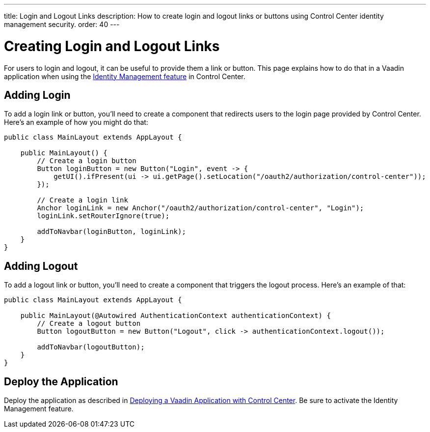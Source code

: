 ---
title: Login and Logout Links
description: How to create login and logout links or buttons using Control Center identity management security.
order: 40
---


= Creating Login and Logout Links

For users to login and logout, it can be useful to provide them a link or button. This page explains how to do that in a Vaadin application when using the <<../identity-management#,Identity Management feature>> in Control Center.


== Adding Login

To add a login link or button, you'll need to create a component that redirects users to the login page provided by Control Center. Here's an example of how you might do that:

[source,java]
----
public class MainLayout extends AppLayout {

    public MainLayout() {
        // Create a login button
        Button loginButton = new Button("Login", event -> {
            getUI().ifPresent(ui -> ui.getPage().setLocation("/oauth2/authorization/control-center"));
        });

        // Create a login link
        Anchor loginLink = new Anchor("/oauth2/authorization/control-center", "Login");
        loginLink.setRouterIgnore(true);

        addToNavbar(loginButton, loginLink);
    }
}
----

== Adding Logout

To add a logout link or button, you'll need to create a component that triggers the logout process. Here's an example of that:

[source,java]
----
public class MainLayout extends AppLayout {

    public MainLayout(@Autowired AuthenticationContext authenticationContext) {
        // Create a logout button
        Button logoutButton = new Button("Logout", click -> authenticationContext.logout());

        addToNavbar(logoutButton);
    }
}
----

== Deploy the Application

Deploy the application as described in <<../application-deployment#,Deploying a Vaadin Application with Control Center>>. Be sure to activate the Identity Management feature.
